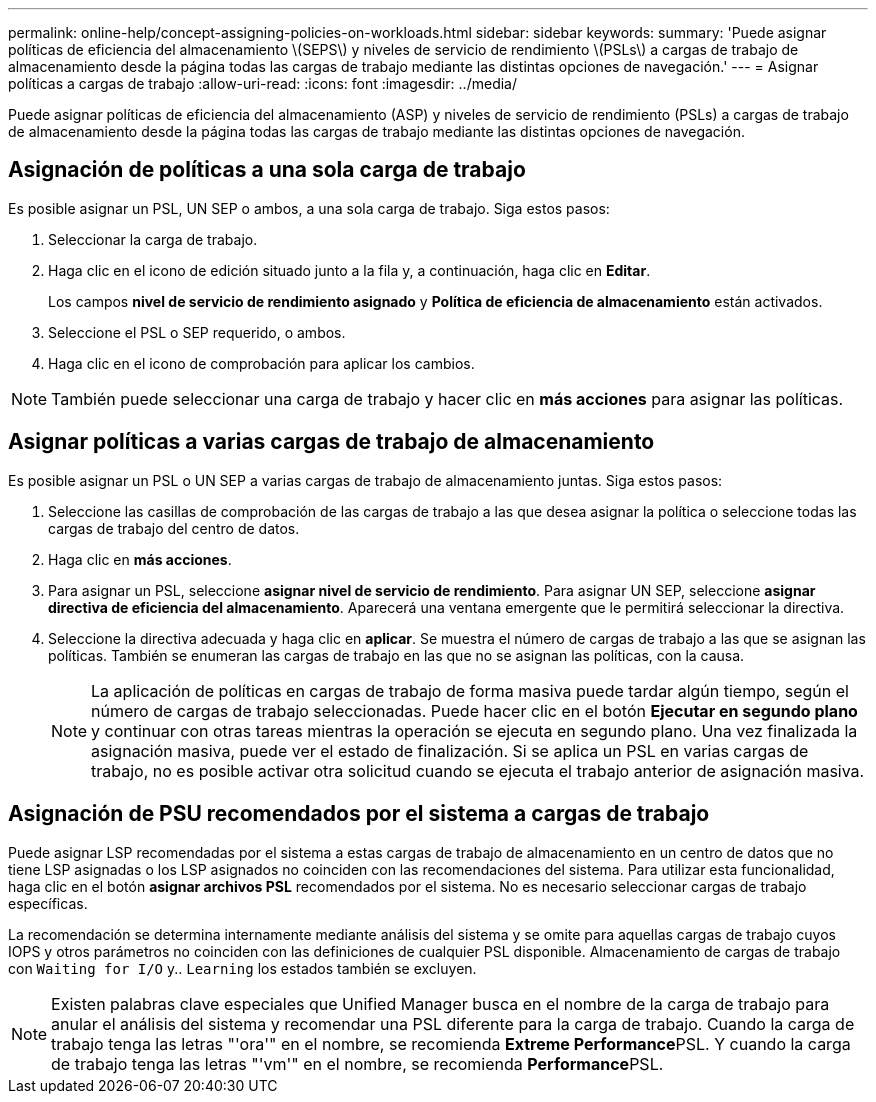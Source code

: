 ---
permalink: online-help/concept-assigning-policies-on-workloads.html 
sidebar: sidebar 
keywords:  
summary: 'Puede asignar políticas de eficiencia del almacenamiento \(SEPS\) y niveles de servicio de rendimiento \(PSLs\) a cargas de trabajo de almacenamiento desde la página todas las cargas de trabajo mediante las distintas opciones de navegación.' 
---
= Asignar políticas a cargas de trabajo
:allow-uri-read: 
:icons: font
:imagesdir: ../media/


[role="lead"]
Puede asignar políticas de eficiencia del almacenamiento (ASP) y niveles de servicio de rendimiento (PSLs) a cargas de trabajo de almacenamiento desde la página todas las cargas de trabajo mediante las distintas opciones de navegación.



== Asignación de políticas a una sola carga de trabajo

Es posible asignar un PSL, UN SEP o ambos, a una sola carga de trabajo. Siga estos pasos:

. Seleccionar la carga de trabajo.
. Haga clic en el icono de edición situado junto a la fila y, a continuación, haga clic en *Editar*.
+
Los campos *nivel de servicio de rendimiento asignado* y *Política de eficiencia de almacenamiento* están activados.

. Seleccione el PSL o SEP requerido, o ambos.
. Haga clic en el icono de comprobación para aplicar los cambios.


[NOTE]
====
También puede seleccionar una carga de trabajo y hacer clic en *más acciones* para asignar las políticas.

====


== Asignar políticas a varias cargas de trabajo de almacenamiento

Es posible asignar un PSL o UN SEP a varias cargas de trabajo de almacenamiento juntas. Siga estos pasos:

. Seleccione las casillas de comprobación de las cargas de trabajo a las que desea asignar la política o seleccione todas las cargas de trabajo del centro de datos.
. Haga clic en *más acciones*.
. Para asignar un PSL, seleccione *asignar nivel de servicio de rendimiento*. Para asignar UN SEP, seleccione *asignar directiva de eficiencia del almacenamiento*. Aparecerá una ventana emergente que le permitirá seleccionar la directiva.
. Seleccione la directiva adecuada y haga clic en *aplicar*. Se muestra el número de cargas de trabajo a las que se asignan las políticas. También se enumeran las cargas de trabajo en las que no se asignan las políticas, con la causa.
+
[NOTE]
====
La aplicación de políticas en cargas de trabajo de forma masiva puede tardar algún tiempo, según el número de cargas de trabajo seleccionadas. Puede hacer clic en el botón *Ejecutar en segundo plano* y continuar con otras tareas mientras la operación se ejecuta en segundo plano. Una vez finalizada la asignación masiva, puede ver el estado de finalización. Si se aplica un PSL en varias cargas de trabajo, no es posible activar otra solicitud cuando se ejecuta el trabajo anterior de asignación masiva.

====




== Asignación de PSU recomendados por el sistema a cargas de trabajo

Puede asignar LSP recomendadas por el sistema a estas cargas de trabajo de almacenamiento en un centro de datos que no tiene LSP asignadas o los LSP asignados no coinciden con las recomendaciones del sistema. Para utilizar esta funcionalidad, haga clic en el botón *asignar archivos PSL* recomendados por el sistema. No es necesario seleccionar cargas de trabajo específicas.

La recomendación se determina internamente mediante análisis del sistema y se omite para aquellas cargas de trabajo cuyos IOPS y otros parámetros no coinciden con las definiciones de cualquier PSL disponible. Almacenamiento de cargas de trabajo con `Waiting for I/O` y.. `Learning` los estados también se excluyen.

[NOTE]
====
Existen palabras clave especiales que Unified Manager busca en el nombre de la carga de trabajo para anular el análisis del sistema y recomendar una PSL diferente para la carga de trabajo. Cuando la carga de trabajo tenga las letras "'ora'" en el nombre, se recomienda **Extreme Performance**PSL. Y cuando la carga de trabajo tenga las letras "'vm'" en el nombre, se recomienda **Performance**PSL.

====